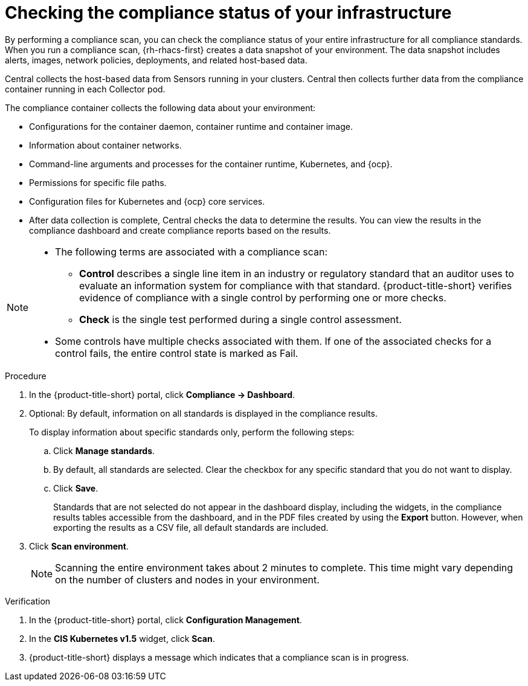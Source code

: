 // Module included in the following assemblies:
//
// * operating/manage-compliance/performing-and-monitoring-compliance-scans.adoc

:_mod-docs-content-type: PROCEDURE
[id="checking-the-compliance-status-of-your-infrastructure_{context}"]
= Checking the compliance status of your infrastructure

By performing a compliance scan, you can check the compliance status of your entire infrastructure for all compliance standards. When you run a compliance scan, {rh-rhacs-first} creates a data snapshot of your environment. The data snapshot includes alerts, images, network policies, deployments, and related host-based data.

Central collects the host-based data from Sensors running in your clusters. Central then collects further data from the compliance container running in each Collector pod. 

The compliance container collects the following data about your environment:

* Configurations for the container daemon, container runtime and container image.
* Information about container networks.
* Command-line arguments and processes for the container runtime, Kubernetes, and {ocp}.
* Permissions for specific file paths.
* Configuration files for Kubernetes and {ocp} core services.
* After data collection is complete, Central checks the data to determine the results. You can view the results in the compliance dashboard and create compliance reports based on the results.


[NOTE]
====
* The following terms are associated with a compliance scan:
** *Control* describes a single line item in an industry or regulatory standard that an auditor uses to evaluate an information system for compliance with that standard. {product-title-short} verifies evidence of compliance with a single control by performing one or more checks.
** *Check* is the single test performed during a single control assessment.
* Some controls have multiple checks associated with them. If one of the associated checks for a control fails, the entire control state is marked as Fail.
====

.Procedure

. In the {product-title-short} portal, click *Compliance -> Dashboard*.
. Optional: By default, information on all standards is displayed in the compliance results. 
+
To display information about specific standards only, perform the following steps:

.. Click *Manage standards*.
.. By default, all standards are selected. Clear the checkbox for any specific standard that you do not want to display.
.. Click *Save*.
+
Standards that are not selected do not appear in the dashboard display, including the widgets, in the compliance results tables accessible from the dashboard, and in the PDF files created by using the *Export* button. However, when exporting the results as a CSV file, all default standards are included. 

. Click *Scan environment*.
+
[NOTE]
====
Scanning the entire environment takes about 2 minutes to complete. This time might vary depending on the number of clusters and nodes in your environment.
====

.Verification

. In the {product-title-short} portal, click *Configuration Management*.
. In the *CIS Kubernetes v1.5* widget, click *Scan*.
. {product-title-short} displays a message which indicates that a compliance scan is in progress.
